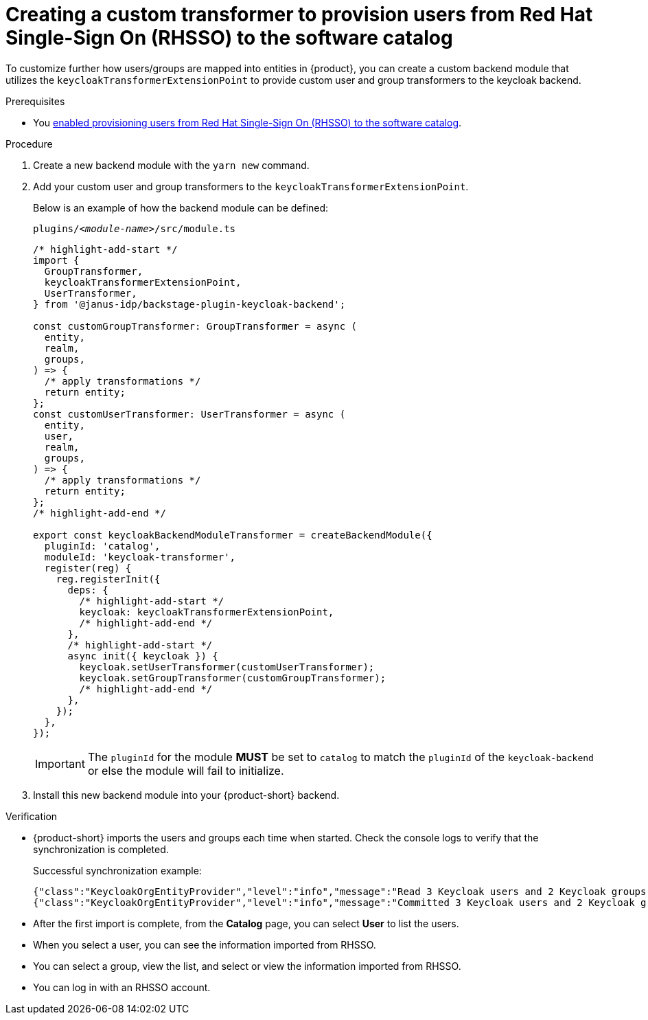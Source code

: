 [id="provisioning-users-from-rhsso-to-the-software-catalog"]
= Creating a custom transformer to provision users from Red Hat Single-Sign On (RHSSO) to the software catalog

To customize further how users/groups are mapped into entities in {product}, you can create a custom backend module that utilizes the `keycloakTransformerExtensionPoint` to provide custom user and group transformers to the keycloak backend.

.Prerequisites
* You xref:provisioning-users-from-rhsso-to-the-software-catalog[enabled provisioning users from Red Hat Single-Sign On (RHSSO) to the software catalog].

.Procedure
. Create a new backend module with the `yarn new` command.

. Add your custom user and group transformers to the `keycloakTransformerExtensionPoint`.

+
Below is an example of how the backend module can be defined:
+
.`plugins/__<module-name>__/src/module.ts`
[source,javascript]
----
/* highlight-add-start */
import {
  GroupTransformer,
  keycloakTransformerExtensionPoint,
  UserTransformer,
} from '@janus-idp/backstage-plugin-keycloak-backend';

const customGroupTransformer: GroupTransformer = async (
  entity,
  realm,
  groups,
) => {
  /* apply transformations */
  return entity;
};
const customUserTransformer: UserTransformer = async (
  entity,
  user,
  realm,
  groups,
) => {
  /* apply transformations */
  return entity;
};
/* highlight-add-end */

export const keycloakBackendModuleTransformer = createBackendModule({
  pluginId: 'catalog',
  moduleId: 'keycloak-transformer',
  register(reg) {
    reg.registerInit({
      deps: {
        /* highlight-add-start */
        keycloak: keycloakTransformerExtensionPoint,
        /* highlight-add-end */
      },
      /* highlight-add-start */
      async init({ keycloak }) {
        keycloak.setUserTransformer(customUserTransformer);
        keycloak.setGroupTransformer(customGroupTransformer);
        /* highlight-add-end */
      },
    });
  },
});
----
+
[IMPORTANT]
====
The `pluginId` for the module **MUST** be set to `catalog` to match the `pluginId` of the `keycloak-backend` or else the module will fail to initialize.
====

. Install this new backend module into your {product-short} backend.

.Verification

* {product-short} imports the users and groups each time when started.
Check the console logs to verify that the synchronization is completed.
+
.Successful synchronization example:
[source,json]
----
{"class":"KeycloakOrgEntityProvider","level":"info","message":"Read 3 Keycloak users and 2 Keycloak groups in 1.5 seconds. Committing...","plugin":"catalog","service":"backstage","taskId":"KeycloakOrgEntityProvider:default:refresh","taskInstanceId":"bf0467ff-8ac4-4702-911c-380270e44dea","timestamp":"2024-09-25 13:58:04"}
{"class":"KeycloakOrgEntityProvider","level":"info","message":"Committed 3 Keycloak users and 2 Keycloak groups in 0.0 seconds.","plugin":"catalog","service":"backstage","taskId":"KeycloakOrgEntityProvider:default:refresh","taskInstanceId":"bf0467ff-8ac4-4702-911c-380270e44dea","timestamp":"2024-09-25 13:58:04"}
----

* After the first import is complete, from the *Catalog* page, you can select **User** to list the users.

* When you select a user, you can see the information imported from RHSSO.

* You can select a group, view the list, and select or view the information imported from RHSSO.

* You can log in with an RHSSO account.
